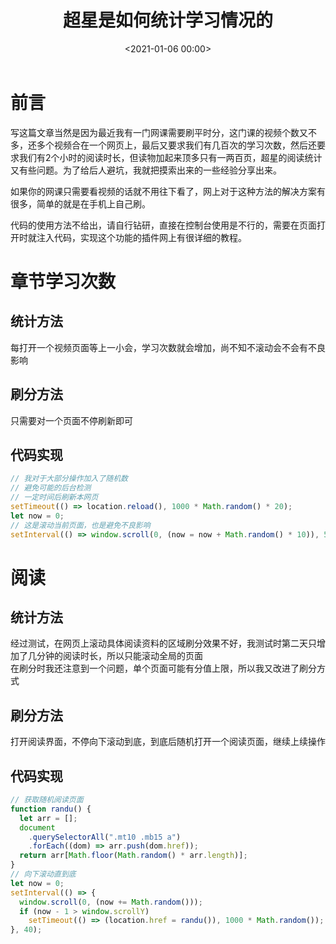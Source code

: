 #+TITLE:       超星是如何统计学习情况的
#+DATE:        <2021-01-06 00:00>
#+FILETAGS:    超星
#+OPTIONS:     H:3 num:nil toc:nil \n:t ::t |:t ^:nil -:nil f:t *:t <:t
#+DESCRIPTION: 讲讲我对超星统计学习情况的理解

* 前言
写这篇文章当然是因为最近我有一门网课需要刷平时分，这门课的视频个数又不多，还多个视频合在一个网页上，最后又要求我们有几百次的学习次数，然后还要求我们有2个小时的阅读时长，但读物加起来顶多只有一两百页，超星的阅读统计又有些问题。为了给后人避坑，我就把摸索出来的一些经验分享出来。

如果你的网课只需要看视频的话就不用往下看了，网上对于这种方法的解决方案有很多，简单的就是在手机上自己刷。

代码的使用方法不给出，请自行钻研，直接在控制台使用是不行的，需要在页面打开时就注入代码，实现这个功能的插件网上有很详细的教程。

* 章节学习次数
** 统计方法
每打开一个视频页面等上一小会，学习次数就会增加，尚不知不滚动会不会有不良影响
** 刷分方法
只需要对一个页面不停刷新即可
** 代码实现
#+begin_src js
// 我对于大部分操作加入了随机数
// 避免可能的后台检测
// 一定时间后刷新本网页
setTimeout(() => location.reload(), 1000 * Math.random() * 20);
let now = 0;
// 这是滚动当前页面，也是避免不良影响
setInterval(() => window.scroll(0, (now = now + Math.random() * 10)), 50);
#+end_src
* 阅读
** 统计方法
经过测试，在网页上滚动具体阅读资料的区域刷分效果不好，我测试时第二天只增加了几分钟的阅读时长，所以只能滚动全局的页面
在刷分时我还注意到一个问题，单个页面可能有分值上限，所以我又改进了刷分方式
** 刷分方法
打开阅读界面，不停向下滚动到底，到底后随机打开一个阅读页面，继续上续操作
** 代码实现
#+begin_src js
// 获取随机阅读页面
function randu() {
  let arr = [];
  document
    .querySelectorAll(".mt10 .mb15 a")
    .forEach((dom) => arr.push(dom.href));
  return arr[Math.floor(Math.random() * arr.length)];
}
// 向下滚动直到底
let now = 0;
setInterval(() => {
  window.scroll(0, (now += Math.random()));
  if (now - 1 > window.scrollY)
    setTimeout(() => (location.href = randu()), 1000 * Math.random());
}, 40);
#+end_src

